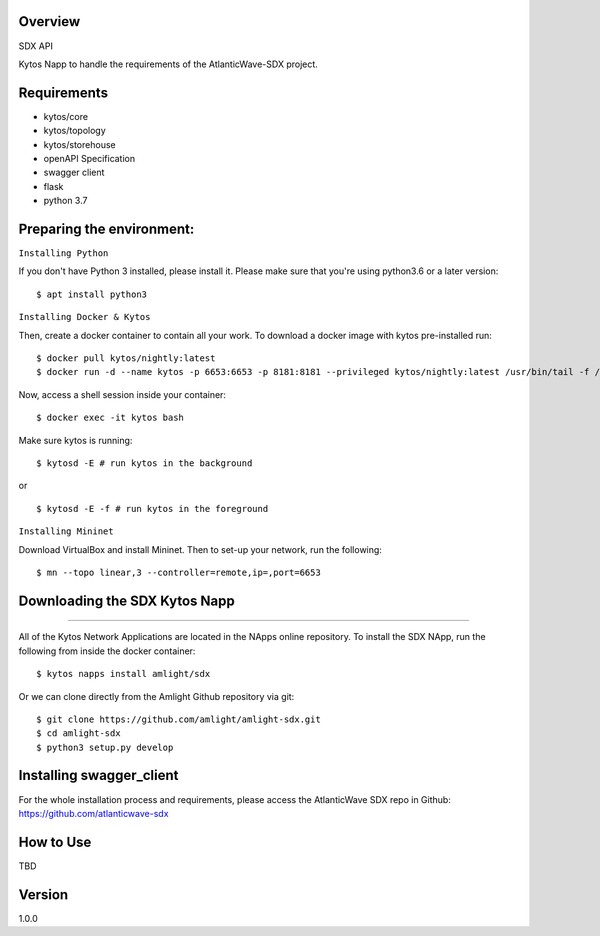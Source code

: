 Overview
========
SDX API

Kytos Napp to handle the requirements of the AtlanticWave-SDX project.

Requirements
============

* kytos/core
* kytos/topology
* kytos/storehouse
* openAPI Specification
* swagger client
* flask
* python 3.7

Preparing the environment:
==========================

``Installing Python``

If you don't have Python 3 installed, please install it. Please make sure that you're using python3.6
or a later version::

$ apt install python3

``Installing Docker & Kytos``

Then, create a docker container to contain all your work. To download a docker image with kytos pre-installed run: ::

$ docker pull kytos/nightly:latest
$ docker run -d --name kytos -p 6653:6653 -p 8181:8181 --privileged kytos/nightly:latest /usr/bin/tail -f /dev/null

Now, access a shell session inside your container::

$ docker exec -it kytos bash

Make sure kytos is running::

$ kytosd -E # run kytos in the background

or ::

$ kytosd -E -f # run kytos in the foreground

``Installing Mininet``

Download VirtualBox and install Mininet. Then to set-up your network, run the following::

$ mn --topo linear,3 --controller=remote,ip=,port=6653



Downloading the SDX Kytos Napp
========================
======

All of the Kytos Network Applications are located in the NApps online repository. To install the SDX NApp, run the
following from inside the docker container::

$ kytos napps install amlight/sdx

Or we can clone directly from the Amlight Github repository via git::

$ git clone https://github.com/amlight/amlight-sdx.git
$ cd amlight-sdx
$ python3 setup.py develop


Installing swagger_client
==========================

For the whole installation process and requirements, please access
the AtlanticWave SDX repo in Github: https://github.com/atlanticwave-sdx

How to Use
==========

TBD


Version
=======

1.0.0

